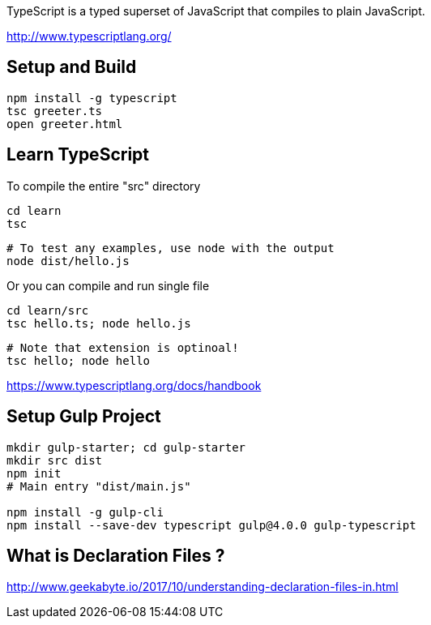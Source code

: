 TypeScript is a typed superset of JavaScript that compiles to plain JavaScript.

http://www.typescriptlang.org/

== Setup and Build

  npm install -g typescript
  tsc greeter.ts
  open greeter.html

== Learn TypeScript

To compile the entire "src" directory

  cd learn
  tsc

  # To test any examples, use node with the output
  node dist/hello.js

 
Or you can compile and run single file

  cd learn/src
  tsc hello.ts; node hello.js

  # Note that extension is optinoal!
  tsc hello; node hello

https://www.typescriptlang.org/docs/handbook


== Setup Gulp Project

----
mkdir gulp-starter; cd gulp-starter
mkdir src dist
npm init
# Main entry "dist/main.js"

npm install -g gulp-cli
npm install --save-dev typescript gulp@4.0.0 gulp-typescript
----

== What is Declaration Files ?

http://www.geekabyte.io/2017/10/understanding-declaration-files-in.html
